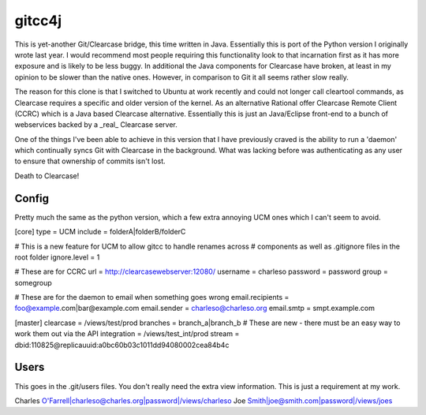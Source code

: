 ﻿=======
gitcc4j
=======

This is yet-another Git/Clearcase bridge, this time written in Java.
Essentially this is port of the Python version I originally wrote last year.
I would recommend most people requiring this functionality look to that
incarnation first as it has more exposure and is likely to be less buggy. In
additional the Java components for Clearcase have broken, at least in my opinion
to be slower than the native ones. However, in comparison to Git it all seems
rather slow really.

The reason for this clone is that I switched to Ubuntu at work recently and
could not longer call cleartool commands, as Clearcase requires a specific and
older version of the kernel. As an alternative Rational offer Clearcase Remote
Client (CCRC) which is a Java based Clearcase alternative. Essentially this is
just an Java/Eclipse front-end to a bunch of webservices backed by a _real_
Clearcase server.

One of the things I've been able to achieve in this version that I have
previously craved is the ability to run a 'daemon' which continually syncs Git
with Clearcase in the background. What was lacking before was authenticating as
any user to ensure that ownership of commits isn't lost.

Death to Clearcase!

Config
======

Pretty much the same as the python version, which a few extra annoying UCM ones
which I can't seem to avoid.

[core]
type = UCM
include = folderA|folderB/folderC

# This is a new feature for UCM to allow gitcc to handle renames across
# components as well as .gitignore files in the root folder
ignore.level = 1

# These are for CCRC
url = http://clearcasewebserver:12080/
username = charleso 
password = password
group = somegroup

# These are for the daemon to email when something goes wrong
email.recipients = foo@example.com|bar@example.com
email.sender = charleso@charleso.org
email.smtp = smpt.example.com

[master]
clearcase = /views/test/prod
branches = branch_a|branch_b
# These are new - there must be an easy way to work them out via the API
integration = /views/test_int/prod
stream = dbid:110825@replicauuid:a0bc60b03c1011dd94080002cea84b4c

Users
=====

This goes in the .git/users files. You don't really need the extra view
information. This is just a requirement at my work.

Charles O'Farrell|charleso@charles.org|password|/views/charleso
Joe Smith|joe@smith.com|password|/views/joes
